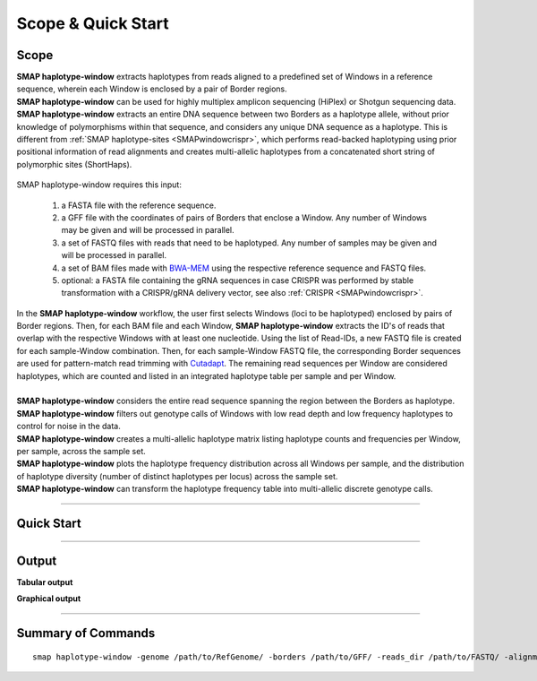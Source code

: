 .. raw:: html

    <style> .purple {color:purple} </style>
	
.. role:: purple

.. raw:: html

    <style> .white {color:white} </style>

.. role:: white

######################
Scope & Quick Start
######################

Scope
-----

| **SMAP haplotype-window** extracts haplotypes from reads aligned to a predefined set of Windows in a reference sequence, wherein each Window is enclosed by a pair of Border regions.
| **SMAP haplotype-window** can be used for highly multiplex amplicon sequencing (HiPlex) or Shotgun sequencing data.
| **SMAP haplotype-window** extracts an entire DNA sequence between two Borders as a haplotype allele, without prior knowledge of polymorphisms within that sequence, and considers any unique DNA sequence as a haplotype. This is different from :ref:`SMAP haplotype-sites <SMAPwindowcrispr>`, which performs read-backed haplotyping using prior positional information of read alignments and creates multi-allelic haplotypes from a concatenated short string of polymorphic sites (ShortHaps).

  .. image:: ../images/window/SMAP_haplotype_window_SQS_short.png

:purple:`SMAP haplotype-window requires this input:`
	
	1. a FASTA file with the reference sequence.
	2. a GFF file with the coordinates of pairs of Borders that enclose a Window. Any number of Windows may be given and will be processed in parallel.
	3. a set of FASTQ files with reads that need to be haplotyped. Any number of samples may be given and will be processed in parallel.
	4. a set of BAM files made with `BWA-MEM <http://bio-bwa.sourceforge.net/bwa.shtml>`_ using the respective reference sequence and FASTQ files.
	5. optional: a FASTA file containing the gRNA sequences in case CRISPR was performed by stable transformation with a CRISPR/gRNA delivery vector, see also :ref:`CRISPR <SMAPwindowcrispr>`.


| In the **SMAP haplotype-window** workflow, the user first selects Windows (loci to be haplotyped) enclosed by pairs of Border regions. Then, for each BAM file and each Window, **SMAP haplotype-window** extracts the ID's of reads that overlap with the respective Windows with at least one nucleotide. Using the list of Read-IDs, a new FASTQ file is created for each sample-Window combination. Then, for each sample-Window FASTQ file, the corresponding Border sequences are used for pattern-match read trimming with `Cutadapt <https://cutadapt.readthedocs.io/en/stable/>`_. The remaining read sequences per Window are considered haplotypes, which are counted and listed in an integrated haplotype table per sample and per Window.  
|
| **SMAP haplotype-window** considers the entire read sequence spanning the region between the Borders as haplotype.
| **SMAP haplotype-window** filters out genotype calls of Windows with low read depth and low frequency haplotypes to control for noise in the data.
| **SMAP haplotype-window** creates a multi-allelic haplotype matrix listing haplotype counts and frequencies per Window, per sample, across the sample set.
| **SMAP haplotype-window** plots the haplotype frequency distribution across all Windows per sample, and the distribution of haplotype diversity (number of distinct haplotypes per locus) across the sample set.
| **SMAP haplotype-window** can transform the haplotype frequency table into multi-allelic discrete genotype calls.

----
 
.. _SMAPwindowquickstart:
 
Quick Start
-----------

.. tabs::

   .. tab:: procedure

	  | **Step 1**
	  | 
	  | **SMAP haplotype-window** extracts haplotypes from reads aligned to a predefined set of loci, here called Windows, in a reference sequence. Each Window is enclosed by a pair of Border regions.
	  | Border regions can be defined at primer binding sites, either $with$ (Window 1) or *without* (Window 2) an off-set. Borders can be of variable length, defined by the user (typically 5-10 bp). Pairs of Borders can also be defined so that they enclose Sliding frames, for instance to process Shotgun data.
	  | 
	  | **Step 2**
	  | 
	  | Read mapping is used to assign reads to their corresponding locus on the reference genome. 
	  | Consider a sequenced fragment derived from a given genomic locus with a large deletion, or highly polymorphic region with multiple flanking SNPs, in the middle of the fragment. 
	  | Two flanking primers can bind the genome sequence of the sample and can amplify the fragment. Also, the two regions flanking the central polymorphism in the same read contain (near-)exact sequence similarity to the reference sequence of the genomic locus.
	  | Mapping reads with `BWA-MEM <http://bio-bwa.sourceforge.net/bwa.shtml>`_, defines which genomic locus is the origin of the sequenced fragment (the maximal exact match that seeds the alignment), and extends the alignment outwards untill a maximum number of read-reference mismatches is reached.
	  | If read-reference alignments are truncated before the end of the read, BWA-MEM removes the unmapped region of the sequence read in the resulting BAM file (called soft-clipping).
	  | Consequently, the sequence of a given read in the FASTQ file (before read mapping) may have a different length compared to the corresponding read in the BAM file (after mapping). 
	  | Also, the polymorphisms that caused the truncation of the read alignment are no longer present in the BAM file (not as alignment, not as FASTQ sequence data), and can not be used to detect polymorphisms by direct read-reference alignment comparison.
	  | 
	  | **Step 3**
	  | 
	  | For each Window, **SMAP haplotype-window** will define the Window region in the reference genome by pairing Border regions defined in a GFF file. 
	  | For each BAM file and for each Window, **SMAP haplotype-window** will identify the IDs of reads that overlap with at least one nucleotide for a given Window, retrieve their original complete read sequence from the corresponding sample's FASTQ file and create a separate FASTQ file for each sample-Window combination. 
	  | These steps make sure that reads that are soft-clipped during read alignment by BWA-MEM but that initially do contain the Border sequences at their respective ends, can still be evaluated in their entirety. Soft-clipping results in partial read alignment and removal of the unmapped part of the sequence read from the BAM file.
	  | **SMAP haplotype-window** then retrieves the respective sequences for the upstream Border and downstream Border regions using the GFF coordinates and the reference genome FASTA sequence for each Window. 
	  |
	  | **Step 4**
	  | 
	  | All separate FASTQ files (one for each sample-Window combination) are then passed to `Cutadapt <https://cutadapt.readthedocs.io/en/stable/>`_ using the Window-specific pair of Border sequences for pattern trimming. 
	  | Because the Window is defined as the region *inbetween* the Borders (*i.e.* read regions retained after removal of the Borders), the entire read sequence spanning the Window is considered as a unique haplotype. 
	  | 
	  | 
	  | **Step 5**
	  | 
	  | These haplotypes are then counted per Window per sample, optionally filtered for (min/max) total read count per Window per sample.
	  | All individual sample specific haplotype count tables are integrated into a large haplotype count matrix.
	  | **SMAP haplotype-window** then retrieves the Window-sequence from the reference genome FASTA sequence.
	  | For each detected haplotype, difference in sequence length compared to the reference Window sequence length (haplotype length - ref Window length) is listed as \`Length Difference with Reference´ \ or **LDR**. For each haplotype with an LDR = 0, exact matches between the haplotype sequence and the reference sequence of the respective Window, are assigned an LDR value of \'ref\'. 
	  | This procedure detects unique haplotypes in Windows enclosed by two known Border Sequences consisting of any (*a priori* unknown) combination of InDels and/or SNPs, *without* using the BAM alignment itself for the detection of InDels and/or SNPs. The `BWA-MEM <http://bio-bwa.sourceforge.net/bwa.shtml>`_ alignment is merely used for efficiently sorting reads across the reference genome and grouping by locus. 
	  | After LDR allocations, haplotype counts are converted into frequencies which can then be filtered.
	  | The final step of **SMAP haplotype-window** is only applicable on individuals and concerns the conversion of haplotype frequencies into discrete calls. 
	  | Using customizable frequency intervals, haplotype frequencies can either be transformed into dominant calls (0/1) or dosage calls (0/1/2/..).

   .. tab:: overview
	  
	  | The scheme below shows an overview of the entire **SMAP haplotype-window** workflow.
	  
	  .. image:: ../images/window/haplotype_window_scheme_short_TR_all.png
	  
   .. tab:: required input

	  .. tabs::

		 .. tab:: reference sequence
		 
			The FASTA file containing the reference sequence.

		 .. tab:: GFF
         
			| The `GFF <https://en.wikipedia.org/wiki/General_feature_format#:~:text=In%20bioinformatics%2C%20the%20general%20feature,DNA%2C%20RNA%20and%20protein%20sequences.>`_ file describes the position of the Border regions on the reference sequence in 9 columns. **SMAP haplotype-window** expects two Borders that together enclose a Window, which are paired based on the \'NAME=\' field in the 9th column. The file does not need to contain a header. These fields need to be specified:

				| 1. Name of the sequence in the reference that contains the Window.
				| 2. Source of the feature. [SMAP haplotype-window]. 
				| 3. Feature type. Because in SMAP haplotype-window pairs of Borders define Windows, two feature types are used: Border_upstream and Border_downstream. Each line in the GFF is one of those borders. Borders always come in pairs.
				| 4. The start coordinate of the Border region [in the 1-based GFF coordinate system].
				| 5. The end coordinate of the Border region [in the 1-based GFF coordinate system, value must always be higher than column 4].
				| 8. Score. Irrelevant for SMAP haplotype-window [.].
				| 7. Orientation of the Border [always +].
				| 8. Phase. Irrelevant for SMAP haplotype-window [.].
				| 9. Attributes of the Border, the field \'NAME=\' is required. This field is used to pair Borders (by exact \'NAME=\' matching), and define the corresponding Window regions. The field Name must be unique for each Window and will be used to name loci in the haplotype frequency tables.

			| Depending on the type of data (HiPlex or Shotgun Seq), a specific GFF file must be created to define pairs of Borders enclosing Windows.

				.. tabs::

					.. tab:: HiPlex / primer binding sites
					
						| For HiPlex data it is advised to use the 5-10 nucleotides on the 3' of the primer binding site, where they flank the Window (to extract the sequence read region *inbetween* the primers). 

						# .. csv-table:: 	  
						#    :file: ../tables/window/example_HiPlex_gff.csv
						#    :header-rows: 0

					.. tab:: Shotgun Sequencing / Sliding Windows
					
						| Shotgun Sequencing data may be analysed with a set of sliding Windows, with a customisable Window size (here 50), step size (here 20), and Border length (here 10). See also :ref:`Scripts <SMAPwindowgffscripts>` for template scripts for creating sliding windows.

						# .. csv-table:: 	  
						#    :file: ../tables/window/example_walking_window_gff.csv
						#    :header-rows: 0

		 .. tab:: FASTQ
		 
			A set of FASTQ files with reads that need to be haplotyped.

		 .. tab:: BAM
			
			 A set of BAM files made with `BWA-MEM <http://bio-bwa.sourceforge.net/bwa.shtml>`_ using the respective reference sequence and FASTQ files.
		 
	  
	  
   .. tab:: commands
      
	  The complete list of commands, and some examples, can be found at :ref:`Summary of Commands <SMAPwindowquickstart>`.


----
	  
Output
------ 

**Tabular output**

.. tabs::

   .. tab:: General output

      By default, **SMAP haplotype-window** will return two .tsv files.  
 
      :purple:`haplotype counts`
      
      **counts_cx_fx_mx.tsv** (with x the value per option used in the analysis) contains the read counts (``-c``) and haplotype frequency (``-f``) filtered and/or masked (``-m``) read counts per haplotype per locus as defined in the BED file from **SMAP delineate**.  
      This is the file structure:
	  
		  ========= ========= ========== ======= ======= ======= ========
		  Reference Locus     Haplotypes LDR     Sample1 Sample2 Sample..
		  ========= ========= ========== ======= ======= ======= ========
		  Chr1      Window_1  ACGTCGTCGC ref     60      13      34
		  Chr1      Window_1  ACGTCGTCAC 0       19      90      51
		  Chr1      Window_2  GCTCATCG   ref     70      63      87
		  Chr1      Window_2  GCTCTCG    -1      108     22      134
		  ========= ========= ========== ======= ======= ======= ========

      :purple:`relative haplotype frequency`
      
      **haplotypes_cx_fx_mx.tsv** contains the relative frequency per haplotype per locus in sample (based on the corresponding count table: counts_cx_fx_mx.tsv). The transformation to relative frequency per locus-sample combination inherently normalizes for differences in total number of mapped reads across samples, and differences in amplification efficiency across loci.  
      This is the file structure:

		  ========= ========= ========== ======= ======= ======= ========
		  Reference Locus     Haplotypes LDR     Sample1 Sample2 Sample..
		  ========= ========= ========== ======= ======= ======= ========
		  Chr1      Window_1  ACGTCGTCGC ref     0.76    0.13    0.40
		  Chr1      Window_1  ACGTCGTCAC 0       0.24    0.87    0.60
		  Chr1      Window_2  GCTCATCG   ref     0.39    0.74    0.39
		  Chr1      Window_2  GCTCTCG    -1      0.61    0.26    0.61
		  ========= ========= ========== ======= ======= ======= ========

	  | Additionally **freqs_unfiltered.tsv** can be further filtered using the options ``-j`` (minimum distinct haplotypes) and ``-k`` (maximum distinct haplotypes), resulting in the file **freqs_distinct_haplotypes_filter.tsv**

   .. tab:: Additional output for individuals
   
	  | For individuals, if the option ``--discrete_calls`` is used, the program will return three additional .tsv files. Their order of creation and content is shown in the scheme :ref:`above <SMAPhaplostep4>`.
	  | The first file is called **haplotypes_cx_fx_mx_total_discrete_calls.tsv** and this file contains the total sum of discrete calls, obtained after transforming haplotype frequencies into discrete calls, using the defined ``--frequency_interval_bounds``. The total sum of discrete dosage calls is expected to be 2 in diploids and 4 in tetraploids.
	  | The second file is **haplotypes_cx_fx_mx_call.tsv**, which incorporates the filter ``--dosage_filter`` to remove loci per sample with an unexpected number of haplotype calls in **haplotypes_cx_fx_mx_total_discrete_calls.tsv**. The expected number of calls is set with option ``-z`` [use 2 for diploids, 4 for tetraploids].
	  | The third file, **haplotypes_cx_fx_mx_AF.tsv**, lists the population haplotype frequencies (over all individual samples) based on the total number of discrete haplotype calls relative to the total number of calls per Window.

**Graphical output**


----
	  
Summary of Commands
-------------------

::

	smap haplotype-window -genome /path/to/RefGenome/ -borders /path/to/GFF/ -reads_dir /path/to/FASTQ/ -alignments_dir /path/to/BAM/ -c 10 -f 5 -m 1 -p 8 --min_distinct_haplotypes 2 
 
.. tabs::

   .. tab:: general options

	  | ``-genome`` :white:`###################` *(str)* :white:`###` FASTA file with the reference genome sequence.
	  | ``–borders`` :white:`##################` *(str)* :white:`###` GFF file with the coordinates of pairs of Borders that enclose a Window. Must contain NAME=<> in column 9 to denote the Window name.
	  | ``–reads_dir`` :white:`#################` *(str)* :white:`###` Path to the directory containing FASTQ files with the reads mapped to the reference genome to create the BAM files. The FASTQ file names must have the same prefix as the BAM files specified in ``-alignments_dir`` [no default].
	  | ``-alignments_dir`` :white:`#############` *(str)* :white:`###` Path to the directory containing BAM and BAI alignment files. All BAM files should be in the same directory [no default].
	  | ``-–guides`` :white:`##################` *(str)* :white:`###` Optional FASTA file containing the sequences from gRNAs used in CRISPR genome editing. Useful when amplicons on the CRISPR/gRNA delivery vector are included in the HiPlex amplicon mixture.
	  | ``-p``, ``--processes`` :white:`############` *(int)* :white:`###` Number of parallel processes [1].
	  | ``-o``, ``--out`` :white:`################` *(str)* :white:`###` Basename of the output file without extension [SMAP_haplotype_window].
	  | ``-u``, ``--undefined_representation`` :white:`#` *(str)* :white:`###` Value to use for non-existing or masked data [NaN].
	  | ``-h``, ``--help`` :white:`######################` Show the full list of options. Disregards all other parameters.
	  | ``-v``, ``--version`` :white:`####################` Show the version. Disregards all other parameters.
	  | ``--debug`` :white:`#########################` Enable verbose logging.
	  |
	  | Options may be given in any order.
	  
   .. tab:: filtering options
   
	  | ``-q``, ``--min_mapping_quality`` :white:`####` *(int)* :white:`###` Minimum .bam mapping quality for reads to be included in the analysis [30].   
	  | ``-c``, ``--min_read_count`` :white:`#######` *(int)* :white:`###` Minimum total number of reads per locus per sample [0].
	  | ``-d``, ``--max_read_count`` :white:`#######` *(int)* :white:`###` Maximum number of reads per locus per sample, read depth is calculated after filtering out the low frequency haplotypes (``-f``) [inf].
	  | ``-f``, ``--min_haplotype_frequency`` :white:`#` *(int)* :white:`###` Set minimum haplotype frequency (in %) to retain the haplotype in the genotyping matrix. Haplotypes above this threshold in at least one of the samples are retained. Haplotypes that never reach this threshold in any of the samples are removed [0].
	  | ``-m``, ``--mask_frequency`` :white:`#######` *(float)* :white:`##` Mask haplotype frequency values below this threshold for individual samples. Can be used to mask noise. Haplotypes are not removed based on this value, use ``--min_haplotype_frequency`` for this purpose instead.
	  | ``-j``, ``--min_distinct_haplotypes`` :white:`#` *(int)* :white:`###` Set minimum number of distinct haplotypes per locus across all samples. Loci that do not fit this criteria are removed from the final output [0].
	  | ``-k``, ``--max_distinct_haplotypes`` :white:`#` *(int)* :white:`###` Set maximum number of distinct haplotypes per locus across all samples. Loci that do not fit this criteria are removed from the final output [inf].
	  |
	  | Options may be given in any order.
	  
   .. tab:: options for discrete calling in individual samples
	  
	   This option is primarily supported for diploids and tetraploids, nevertheless it is available for species with a higher ploidy, however this is not recommended as these generally require more complex models.
	  
	  ``-e``, ``–-discrete_calls`` :white:`###` *(str)* :white:`###` Set to "dominant" to transform haplotype frequency values into presence(1)/absence(0) calls per allele, or "dosage" to indicate the allele copy number.
	  
	  ``-i``, ``--frequency_interval_bounds`` :white:`##` Frequency interval bounds for classifying the read frequencies into discrete calls. Custom thresholds can be defined by passing one or more space-separated integers which represent relative frequencies in percentage. For dominant calling, one value should be specified. For dosage calling, an even total number of four or more thresholds should be specified. The usage of defaults can be enabled by passing either "diploid" or "tetraploid". The default value for dominant calling (see discrete_calls argument) is 10, regardless whether or not "diploid" or "tetraploid" is used. For dosage calling, the default for diploids is "10 10 90 90" and for tetraploids "12.5 12.5 37.5 37.5 62.5 62.5 87.5 87.5"
	  
	  ``-z``, ``--dosage_filter`` :white:`###` *(int)* :white:`###` Mask dosage calls in the loci for which the total allele count for a given locus at a given sample differs from the defined value. For example, in diploid organisms the total allele copy number must be 2, and in tetraploids the total allele copy number must be 4. (default no filtering).
	  			
	  ``--frequency_interval_bounds`` **in practical examples and additional information on the dosage filter:**
	  
	  .. tabs::

		 .. tab:: diploid dosage
			
			**discrete dosage calls for diploids (0/1/2)**
			
			Use this option if you want to customize discrete calling thresholds. Haplotype calls with frequency below the lowerbound percentage are considered not detected and receive dosage \`0´ \. Haplotype calls with a frequency between the lowerbound and the next percentage are considered heterozygous and receive haplotype dosage \`1´\.  Haplotype calls with frequency above the upperbound percentage are considered homozygous and scored as haplotype dosage \`2´ \. default \<10, [10:90], >90 \. Should be written with spaces between percentages, percentages may be written as floats or as integers [10 10 90 90].
			
			*e.g.* ``--discrete_calls dosage --frequency_interval_bounds 10 10 90 90`` translates to: haplotype frequency < 10% = 0, haplotype frequency > 10% & < 90% = 1, haplotype frequency > 90% = 2.
			
			Examples of these thresholds can be found in these :ref:`tabs <SMAPhaplofreq>`.
			
		 .. tab:: diploid dominant
			
			**discrete dominant calls for diploids (0/1)**
			
			LowerBound frequency for dominant call haplotypes. Haplotypes with frequency above this percentage are scored as dominant present haplotype [10]. 	
			
			*e.g.* ``--discrete_calls dominant --frequency_interval_bounds 10`` translates to: haplotype frequency < 10% = 0, haplotype frequency > 10% = 1
			
			Examples of these thresholds can be found in these :ref:`tabs <SMAPhaplofreq>`.

		 .. tab:: tetraploid dosage
			
			**discrete dosage calls for tetraploids (0/1/2/3/4)**
			
			Use this option if you want to customize discrete calling thresholds, haplotype calls with frequency below the lowerbound percentage are considered not detected and receive dosage \`0´ \. Haplotype calls with frequency between the lowerbound and next percentage are considered present in 1 out of 4 alleles and scored as haplotype dosage \`1´ \, haplotype frequencies in the next frequency interval are scored as haplotype dosage \`2´ \, and so on. Haplotype calls with frequency above the upperbound percentage are considered homozygous and scored as haplotype dosage \`4´ \ default \<12.5, [12.5:37.5], [37.5:62.5], [62.5:87.5], >87.5 \. Should be written with spaces between percentages, percentages may be written as floats or as integers [12.5 12.5 37.5 37.5 62.5 62.5 87.5 87.5].
			
			*e.g.* ``--discrete_calls dosage --frequency_interval_bounds 12.5 12.5 37.5 37.5 62.5 62.5 87.5 87.5`` translates to: haplotype frequency < 12.5% = 0, haplotype frequency > 12.5% & < 37.5% = 1, haplotype frequency > 37.5.5% & < 62.5% = 2, haplotype frequency > 62.5% & < 87.5% = 3, haplotype frequency > 87.5% = 4.
			
			Examples of these thresholds can be found in these :ref:`tabs <SMAPhaplofreq>`.
			
		 .. tab:: tetraploid dominant
			
			**discrete dominant calls for tetraploids (0/1)**
			
			LowerBound frequency for dominant call haplotypes. Haplotypes with frequency above this percentage are scored as dominant present haplotype [10].
			
			*e.g.* ``--discrete_calls dominant --frequency_interval_bounds 10`` translates to: haplotype frequency < 10% = 0, haplotype frequency > 10% = 1.
			
			Examples of these thresholds can be found in these :ref:`tabs <SMAPhaplofreq>`.

		 .. tab:: Why dosage filter (-z)?

			| The dosage filter ``-z`` is an additional filter specifically for dosage calls in individuals. It removes loci within samples from the dataset (replaced by ``-u`` or ``--undefined_representation``) based on total dosage calls (= total allele count calculated from haplotype frequencies using frequency interval bounds). 
			| It is important to make a distinction between allele count (= total dosage call) and number of unique alleles. A tetraploid individual for example always contains 4 alleles (*e.g.* aabb) but can contain 1 up to 4 unique alleles (*e.g.* abcd, accd, aaab, aaaa, ..). The dosage filter does **not** look at unique allele counts but at actual allele counts calculated from haplotype frequencies.
			| In general the expected total dosage call for any locus is equal to the ploidy of the individual (except in exceptional cases such as aneuploidy).
			| Consider the examples of a single locus in the tabs below for a better understanding.
			
			.. tabs::

			   .. tab:: diploid dosage
				  
				  # .. image:: ../images/window/dosage_filter_2n.png
			   
			   .. tab:: tetraploid dosage
			
				  # .. image:: ../images/window/dosage_filter_4n.png
			
			
			| The dosage filter is applied after every other filter, and therefore the number of values substituted by ``-u`` depends on previous filters. 
			| An adequate value for the filter ``-f`` (minimum haplotype frequency) is especially useful to reduce the number of NA's, for example in Sample2 in the diploid example above a haplotype (c) persisted at 4.7%. If this had been filtered out using the option ``-f``, the other haplotype values would have been recalculated and the total dosage would have become 2 (haplotype aa).
			| Additionally the ``--frequency_interval_bounds`` can be tuned to the users liking at the hand of the :external+haplotype-sites:ref:`haplotype frequency graphs <SMAPhaplofreq>` in order to reduce the number of within sample loci filtered out by ``--dosage_filter``.